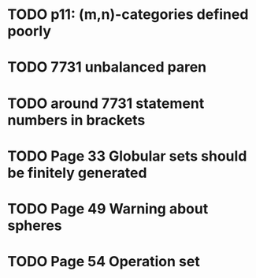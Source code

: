 * TODO p11: (m,n)-categories defined poorly
* TODO 7731 unbalanced paren
* TODO around 7731 statement numbers in brackets
* TODO Page 33 Globular sets should be finitely generated
* TODO Page 49 Warning about spheres
* TODO Page 54 Operation set


